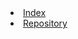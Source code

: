 #+INFOJS_OPT: view:overview toc:t ltoc:t ftoc:nil mouse:underline button:nil path:/Functional-Programming/theme/org-info.js
#+HTML_HEAD: <link href="/Functional-Programming/theme/style.css" rel="stylesheet"> 
#+AUTHOR: Caio Rodrigues
#+EMAIL:  <caiorss.rodrigues@gmail.com>
#+LINK_HOME: ../README.html
#+LINK_UO:   ../README.html 
#+LANGUAGE: en
#+OPTIONS:   H:4

#+BEGIN_HTML
<lu> 
  <li><a href="/index.html">Index</a></li>
  <li><a href="https://github.com/caiorss/Functional-Programming">Repository</a></li>
</lu>
#+END_HTML
